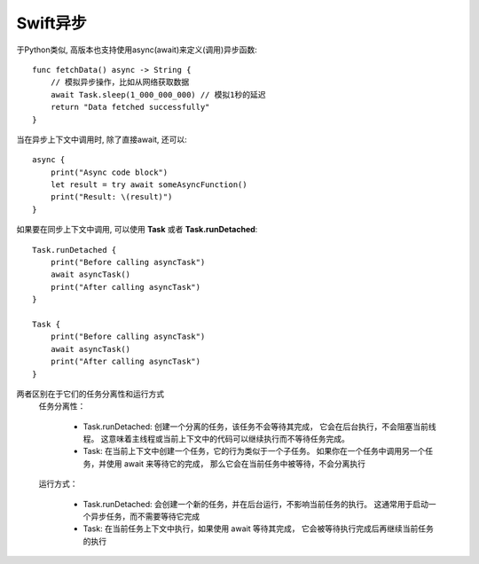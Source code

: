 ===========================
Swift异步
===========================


.. post:: 2023-02-20 22:06:49
  :tags: swift
  :category: 后端
  :author: YanQue
  :location: CD
  :language: zh-cn


于Python类似, 高版本也支持使用async(await)来定义(调用)异步函数::

  func fetchData() async -> String {
      // 模拟异步操作，比如从网络获取数据
      await Task.sleep(1_000_000_000) // 模拟1秒的延迟
      return "Data fetched successfully"
  }

当在异步上下文中调用时, 除了直接await, 还可以::

  async {
      print("Async code block")
      let result = try await someAsyncFunction()
      print("Result: \(result)")
  }

如果要在同步上下文中调用, 可以使用 **Task** 或者 **Task.runDetached**::

  Task.runDetached {
      print("Before calling asyncTask")
      await asyncTask()
      print("After calling asyncTask")
  }

  Task {
      print("Before calling asyncTask")
      await asyncTask()
      print("After calling asyncTask")
  }

两者区别在于它们的任务分离性和运行方式
  任务分离性：

    - Task.runDetached: 创建一个分离的任务，该任务不会等待其完成，
      它会在后台执行，不会阻塞当前线程。
      这意味着主线程或当前上下文中的代码可以继续执行而不等待任务完成。
    - Task: 在当前上下文中创建一个任务，它的行为类似于一个子任务。
      如果你在一个任务中调用另一个任务，并使用 await 来等待它的完成，
      那么它会在当前任务中被等待，不会分离执行

  运行方式：

    - Task.runDetached: 会创建一个新的任务，并在后台运行，不影响当前任务的执行。
      这通常用于启动一个异步任务，而不需要等待它完成
    - Task: 在当前任务上下文中执行，如果使用 await 等待其完成，
      它会被等待执行完成后再继续当前任务的执行




